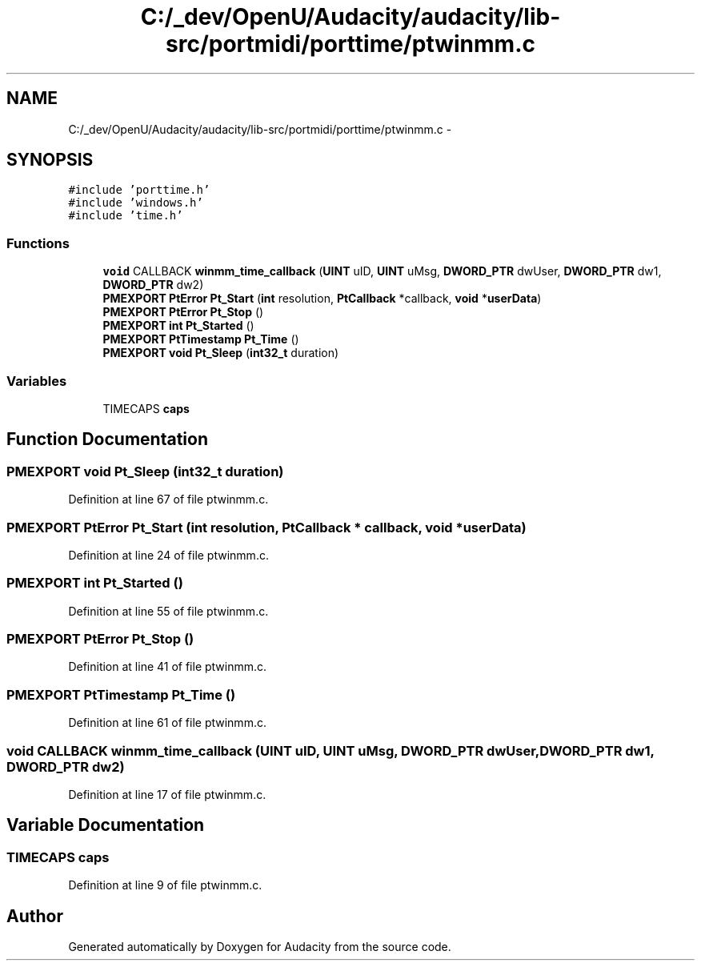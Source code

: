 .TH "C:/_dev/OpenU/Audacity/audacity/lib-src/portmidi/porttime/ptwinmm.c" 3 "Thu Apr 28 2016" "Audacity" \" -*- nroff -*-
.ad l
.nh
.SH NAME
C:/_dev/OpenU/Audacity/audacity/lib-src/portmidi/porttime/ptwinmm.c \- 
.SH SYNOPSIS
.br
.PP
\fC#include 'porttime\&.h'\fP
.br
\fC#include 'windows\&.h'\fP
.br
\fC#include 'time\&.h'\fP
.br

.SS "Functions"

.in +1c
.ti -1c
.RI "\fBvoid\fP CALLBACK \fBwinmm_time_callback\fP (\fBUINT\fP uID, \fBUINT\fP uMsg, \fBDWORD_PTR\fP dwUser, \fBDWORD_PTR\fP dw1, \fBDWORD_PTR\fP dw2)"
.br
.ti -1c
.RI "\fBPMEXPORT\fP \fBPtError\fP \fBPt_Start\fP (\fBint\fP resolution, \fBPtCallback\fP *callback, \fBvoid\fP *\fBuserData\fP)"
.br
.ti -1c
.RI "\fBPMEXPORT\fP \fBPtError\fP \fBPt_Stop\fP ()"
.br
.ti -1c
.RI "\fBPMEXPORT\fP \fBint\fP \fBPt_Started\fP ()"
.br
.ti -1c
.RI "\fBPMEXPORT\fP \fBPtTimestamp\fP \fBPt_Time\fP ()"
.br
.ti -1c
.RI "\fBPMEXPORT\fP \fBvoid\fP \fBPt_Sleep\fP (\fBint32_t\fP duration)"
.br
.in -1c
.SS "Variables"

.in +1c
.ti -1c
.RI "TIMECAPS \fBcaps\fP"
.br
.in -1c
.SH "Function Documentation"
.PP 
.SS "\fBPMEXPORT\fP \fBvoid\fP Pt_Sleep (\fBint32_t\fP duration)"

.PP
Definition at line 67 of file ptwinmm\&.c\&.
.SS "\fBPMEXPORT\fP \fBPtError\fP Pt_Start (\fBint\fP resolution, \fBPtCallback\fP * callback, \fBvoid\fP * userData)"

.PP
Definition at line 24 of file ptwinmm\&.c\&.
.SS "\fBPMEXPORT\fP \fBint\fP Pt_Started ()"

.PP
Definition at line 55 of file ptwinmm\&.c\&.
.SS "\fBPMEXPORT\fP \fBPtError\fP Pt_Stop ()"

.PP
Definition at line 41 of file ptwinmm\&.c\&.
.SS "\fBPMEXPORT\fP \fBPtTimestamp\fP Pt_Time ()"

.PP
Definition at line 61 of file ptwinmm\&.c\&.
.SS "\fBvoid\fP CALLBACK winmm_time_callback (\fBUINT\fP uID, \fBUINT\fP uMsg, \fBDWORD_PTR\fP dwUser, \fBDWORD_PTR\fP dw1, \fBDWORD_PTR\fP dw2)"

.PP
Definition at line 17 of file ptwinmm\&.c\&.
.SH "Variable Documentation"
.PP 
.SS "TIMECAPS caps"

.PP
Definition at line 9 of file ptwinmm\&.c\&.
.SH "Author"
.PP 
Generated automatically by Doxygen for Audacity from the source code\&.
